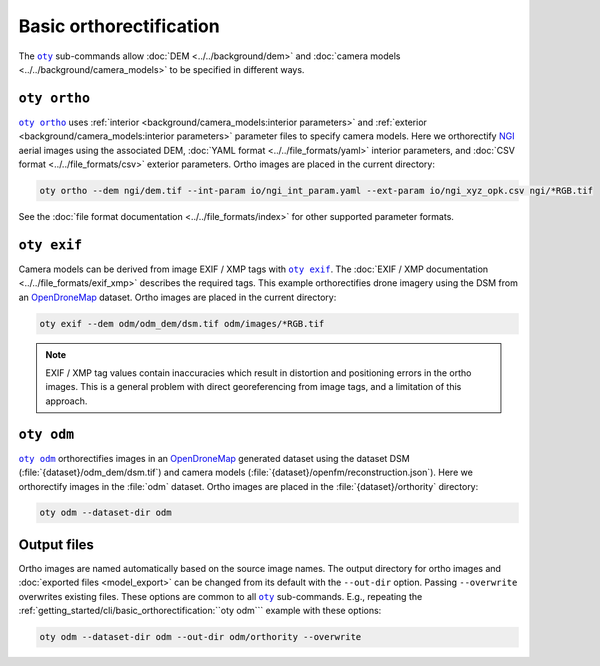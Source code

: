 Basic orthorectification
========================

The |oty|_ sub-commands allow :doc:`DEM <../../background/dem>` and :doc:`camera models <../../background/camera_models>` to be specified in different ways.

``oty ortho``
-------------

.. TODO: rephrase more like urllib3

|oty ortho|_ uses :ref:`interior <background/camera_models:interior parameters>` and :ref:`exterior <background/camera_models:interior parameters>` parameter files to specify camera models.  Here we orthorectify `NGI <https://ngi.dalrrd.gov.za/index.php/what-we-do/aerial-photography-and-imagery>`__ aerial images using the associated DEM, :doc:`YAML format <../../file_formats/yaml>` interior parameters, and :doc:`CSV format <../../file_formats/csv>` exterior parameters.  Ortho images are placed in the current directory:

.. code-block:: bash

    oty ortho --dem ngi/dem.tif --int-param io/ngi_int_param.yaml --ext-param io/ngi_xyz_opk.csv ngi/*RGB.tif

See the :doc:`file format documentation <../../file_formats/index>` for other supported parameter formats.

``oty exif``
------------

Camera models can be derived from image EXIF / XMP tags with |oty exif|_.  The :doc:`EXIF / XMP documentation <../../file_formats/exif_xmp>` describes the required tags.  This example orthorectifies drone imagery using the DSM from an `OpenDroneMap <https://github.com/OpenDroneMap/ODM>`__ dataset.  Ortho images are placed in the current directory:

.. code-block:: bash

    oty exif --dem odm/odm_dem/dsm.tif odm/images/*RGB.tif

.. note::

    EXIF / XMP tag values contain inaccuracies which result in distortion and positioning errors in the ortho images.  This is a general problem with direct georeferencing from image tags, and a limitation of this approach.

``oty odm``
-----------

|oty odm|_ orthorectifies images in an `OpenDroneMap <https://github.com/OpenDroneMap/ODM>`__ generated dataset using the dataset DSM (:file:`{dataset}/odm_dem/dsm.tif`) and camera models (:file:`{dataset}/openfm/reconstruction.json`).  Here we orthorectify images in the :file:`odm` dataset.  Ortho images are placed in the :file:`{dataset}/orthority` directory:

.. code-block:: bash

    oty odm --dataset-dir odm

Output files
------------

Ortho images are named automatically based on the source image names.  The output directory for ortho images and :doc:`exported files <model_export>` can be changed from its default with the ``--out-dir`` option.  Passing ``--overwrite`` overwrites existing files.  These options are common to all |oty|_ sub-commands.  E.g., repeating the :ref:`getting_started/cli/basic_orthorectification:``oty odm``` example with these options:

.. code-block:: bash

    oty odm --dataset-dir odm --out-dir odm/orthority --overwrite

.. |oty| replace:: ``oty``
.. _oty: ../../cli/oty.html

.. |oty ortho| replace:: ``oty ortho``
.. _oty ortho: ../../cli/ortho.html

.. |oty exif| replace:: ``oty exif``
.. _oty exif: ../../cli/exif.html

.. |oty odm| replace:: ``oty odm``
.. _oty odm: ../../cli/odm.html
